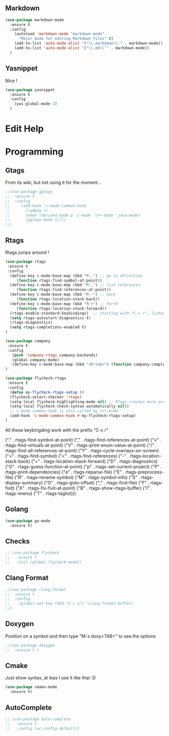 
** Markdown

#+BEGIN_SRC emacs-lisp
(use-package markdown-mode
  :ensure t
  :config
    (autoload 'markdown-mode "markdown-mode"
      "Major mode for editing Markdown files" t)
    (add-to-list 'auto-mode-alist '("\\.markdown\\'" . markdown-mode))
    (add-to-list 'auto-mode-alist '("\\.md\\'" . markdown-mode))
  )
#+END_SRC

** Yasnippet

Nice !

#+BEGIN_SRC emacs-lisp
(use-package yasnippet
  :ensure t
  :config
    (yas-global-mode 1)
  )
#+END_SRC

* Edit Help
* Programming

** Gtags

From its wiki, but not using it for the moment...

#+BEGIN_SRC emacs-lisp
;;(use-package ggtags
;;  :ensure t
;;  :config 
;;     (add-hook 'c-mode-common-hook
;;       (lambda ()
;;       (when (derived-mode-p 'c-mode 'c++-mode 'java-mode)
;;       (ggtags-mode 1))))
;;)
#+END_SRC

** Rtags

Rtags jumps around !

#+BEGIN_SRC emacs-lisp
(use-package rtags
 :ensure t
 :config
  (define-key c-mode-base-map (kbd "M-.") ;; go to definition
     (function rtags-find-symbol-at-point))
  (define-key c-mode-base-map (kbd "M-,") ;; list references
     (function rtags-find-references-at-point))
  (define-key c-mode-base-map (kbd "M--") ;; back
     (function rtags-location-stack-back))
  (define-key c-mode-base-map (kbd "M-+") ;; forth
     (function rtags-location-stack-forward))
  (rtags-enable-standard-keybindings)  ;; starting with "C-c r", listed down 
  (setq rtags-autostart-diagnostics t)
  (rtags-diagnostics)
  (setq rtags-completions-enabled t)
)

(use-package company
 :ensure t
 :config
   (push 'company-rtags company-backends)
   (global-company-mode)
   (define-key c-mode-base-map (kbd "<M-tab>") (function company-complete))
)

(use-package flycheck-rtags
 :ensure t
 :config
  (defun my-flycheck-rtags-setup ()
  (flycheck-select-checker 'rtags)
  (setq-local flycheck-highlighting-mode nil) ;; RTags creates more accurate overlays.
  (setq-local flycheck-check-syntax-automatically nil))
  ;; c-mode-common-hook is also called by c++-mode
  (add-hook 'c-mode-common-hook #'my-flycheck-rtags-setup)
)
#+END_SRC



All these keybingding work with the prefix "C-c r"

("." . rtags-find-symbol-at-point)
("," . rtags-find-references-at-point)
("v" . rtags-find-virtuals-at-point)
("V" . rtags-print-enum-value-at-point)
("/" . rtags-find-all-references-at-point)
("Y" . rtags-cycle-overlays-on-screen)
(">" . rtags-find-symbol)
("<" . rtags-find-references)
("-" . rtags-location-stack-back)
("+" . rtags-location-stack-forward)
("D" . rtags-diagnostics)
("G" . rtags-guess-function-at-point)
("p" . rtags-set-current-project)
("P" . rtags-print-dependencies)
("e" . rtags-reparse-file)
("E" . rtags-preprocess-file)
("R" . rtags-rename-symbol)
("M" . rtags-symbol-info)
("S" . rtags-display-summary)
("O" . rtags-goto-offset)
(";" . rtags-find-file)
("F" . rtags-fixit)
("X" . rtags-fix-fixit-at-point)
("B" . rtags-show-rtags-buffer)
("I" . rtags-imenu)
("T" . rtags-taglist)))

** Golang 
#+BEGIN_SRC emacs-lisp
 (use-package go-mode
   :ensure t)
#+END_SRC
** Checks

#+BEGIN_SRC emacs-lisp
;; (use-package flycheck
;;   :ensure t
;;   :init (global-flycheck-mode))
#+END_SRC

** Clang Format

#+BEGIN_SRC emacs-lisp
;;(use-package clang-format
;;  :ensure t
;;  :config
;;    (global-set-key (kbd "C-c u") 'clang-format-buffer)
;;)
#+END_SRC

** Doxygen

Position on a symbol and then type "M-x doxy<TAB>" to see the options 

#+BEGIN_SRC emacs-lisp
;;(use-package doxygen
;;  :ensure t )
#+END_SRC

** Cmake

Just show syntax, at leas I use it like that :D

#+BEGIN_SRC emacs-lisp
 (use-package cmake-mode
   :ensure t) 
#+END_SRC
** AutoComplete

#+BEGIN_SRC emacs-lisp
;; (use-package auto-complete
;;   :ensure t
;;   :config (ac-config-default))
#+END_SRC
